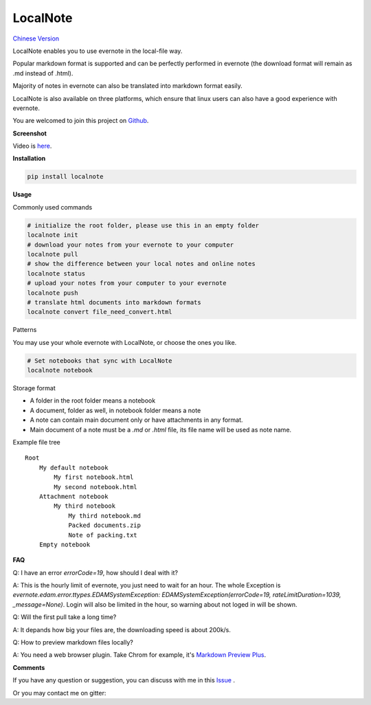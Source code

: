 LocalNote
=========

|Gitter| |Python27| `Chinese Version <https://github.com/littlecodersh/LocalNote/blob/master/README.md>`__

LocalNote enables you to use evernote in the local-file way.

Popular markdown format is supported and can be perfectly performed in evernote (the download format will remain as .md instead of .html).

Majority of notes in evernote can also be translated into markdown format easily.

LocalNote is also available on three platforms, which ensure that linux users can also have a good experience with evernote.

You are welcomed to join this project on `Github <https://github.com/littlecodersh/LocalNote>`__.

**Screenshot**

|GifDemo|

Video is `here <http://v.youku.com/v_show/id_XMTU3Nzc5NzU1Ng==>`__.

**Installation**

.. code:: bash

    pip install localnote

**Usage**

Commonly used commands

.. code:: bash

    # initialize the root folder, please use this in an empty folder
    localnote init
    # download your notes from your evernote to your computer
    localnote pull
    # show the difference between your local notes and online notes
    localnote status
    # upload your notes from your computer to your evernote
    localnote push
    # translate html documents into markdown formats
    localnote convert file_need_convert.html

Patterns

You may use your whole evernote with LocalNote, or choose the ones you like.

.. code:: bash

    # Set notebooks that sync with LocalNote
    localnote notebook

Storage format

- A folder in the root folder means a notebook
- A document, folder as well, in notebook folder means a note
- A note can contain main document only or have attachments in any format.
- Main document of a note must be a `.md` or `.html` file, its file name will be used as note name.

Example file tree

::

    Root
        My default notebook 
            My first notebook.html
            My second notebook.html
        Attachment notebook
            My third notebook
                My third notebook.md
                Packed documents.zip
                Note of packing.txt
        Empty notebook

**FAQ**

Q: I have an error `errorCode=19`, how should I deal with it?

A: This is the hourly limit of evernote, you just need to wait for an hour. The whole Exception is `evernote.edam.error.ttypes.EDAMSystemException: EDAMSystemException(errorCode=19, rateLimitDuration=1039, _message=None)`. Login will also be limited in the hour, so warning about not loged in will be shown.

Q: Will the first pull take a long time?

A: It depands how big your files are, the downloading speed is about 200k/s.

Q: How to preview markdown files locally?

A: You need a web browser plugin. Take Chrom for example, it's `Markdown Preview Plus <https://chrome.google.com/webstore/detail/markdown-preview-plus/febilkbfcbhebfnokafefeacimjdckgl>`__.

**Comments**

If you have any question or suggestion, you can discuss with me in this `Issue <https://github.com/littlecodersh/LocalNote/issues/1>`__ .

Or you may contact me on gitter: |Gitter|

.. |Python27| image:: https://img.shields.io/badge/python-2.7-ff69b4.svg
.. |Gitter| image:: https://badges.gitter.im/littlecodersh/LocalNote.svg
    :target: https://github.com/littlecodersh/ItChat/tree/robot
.. |GifDemo| image:: http://7xrip4.com1.z0.glb.clouddn.com/LocalNoteDemo.gif
